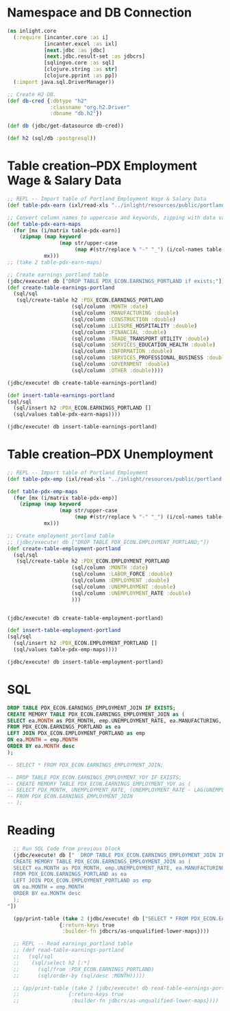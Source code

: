 * Namespace and DB Connection
#+begin_src clojure :session PDX_ECON
  (ns inlight.core
    (:require [incanter.core :as i]
              [incanter.excel :as ixl]
              [next.jdbc :as jdbc]
              [next.jdbc.result-set :as jdbcrs]
              [sqlingvo.core :as sql]
              [clojure.string :as str]
              [clojure.pprint :as pp])
    (:import java.sql.DriverManager))

  ;; Create H2 DB.
  (def db-cred {:dbtype "h2"
                :classname "org.h2.Driver"
                :dbname "db.h2"})

  (def db (jdbc/get-datasource db-cred))

  (def h2 (sql/db :postgresql))
#+end_src

#+RESULTS:
: nil#'inlight.core/db-cred#'inlight.core/db#'inlight.core/h2
* Table creation--PDX Employment Wage & Salary Data
#+begin_src clojure :session PDX_ECON
  ;; REPL -- Import table of Portland Employment Wage & Salary Data
  (def table-pdx-earn (ixl/read-xls "../inlight/resources/public/portland-emphrsearn-all-transposed.xlsx"))

  ;; Convert column names to uppercase and keywords, zipping with data values.
  (def table-pdx-earn-maps
    (for [mx (i/matrix table-pdx-earn)]
      (zipmap (map keyword
                   (map str/upper-case
                        (map #(str/replace % "-" "_") (i/col-names table-pdx-earn))))
              mx)))
  ;; (take 2 table-pdx-earn-maps)

  ;; Create earnings_portland table
  (jdbc/execute! db ["DROP TABLE PDX_ECON.EARNINGS_PORTLAND if exists;"])
  (def create-table-earnings-portland
    (sql/sql
     (sql/create-table h2 :PDX_ECON.EARNINGS_PORTLAND
                       (sql/column :MONTH :date)
                       (sql/column :MANUFACTURING :double)
                       (sql/column :CONSTRUCTION :double)
                       (sql/column :LEISURE_HOSPITALITY :double)
                       (sql/column :FINANCIAL :double)
                       (sql/column :TRADE_TRANSPORT_UTILITY :double)
                       (sql/column :SERVICES_EDUCATION_HEALTH :double)
                       (sql/column :INFORMATION :double)
                       (sql/column :SERVICES_PROFESSIONAL_BUSINESS :double)
                       (sql/column :GOVERNMENT :double)
                       (sql/column :OTHER :double))))

  (jdbc/execute! db create-table-earnings-portland)

  (def insert-table-earnings-portland
  (sql/sql
    (sql/insert h2 :PDX_ECON.EARNINGS_PORTLAND []
    (sql/values table-pdx-earn-maps))))

  (jdbc/execute! db insert-table-earnings-portland)

#+end_src

#+RESULTS:
: #'inlight.core/table-pdx-earn#'inlight.core/table-pdx-earn-maps[#:next.jdbc{:update-count 0}]#'inlight.core/create-table-earnings-portland[#:next.jdbc{:update-count 0}]#'inlight.core/insert-table-earnings-portland[#:next.jdbc{:update-count 129}]
* Table creation--PDX Unemployment
#+begin_src clojure :session PDX_ECON
;; REPL -- Import table of Portland Employment
(def table-pdx-emp (ixl/read-xls "../inlight/resources/public/portland-employment.xlsx"))

(def table-pdx-emp-maps
  (for [mx (i/matrix table-pdx-emp)]
    (zipmap (map keyword
                 (map str/upper-case
                      (map #(str/replace % "-" "_") (i/col-names table-pdx-emp))))
            mx)))

;; Create employment_portland table
;; (jdbc/execute! db ["DROP TABLE PDX_ECON.EMPLOYMENT_PORTLAND;"])
(def create-table-employment-portland
  (sql/sql
   (sql/create-table h2 :PDX_ECON.EMPLOYMENT_PORTLAND
                     (sql/column :MONTH :date)
                     (sql/column :LABOR_FORCE :double)
                     (sql/column :EMPLOYMENT :double)
                     (sql/column :UNEMPLOYMENT :double)
                     (sql/column :UNEMPLOYMENT_RATE :double)
                     )))


(jdbc/execute! db create-table-employment-portland)

(def insert-table-employment-portland
(sql/sql
  (sql/insert h2 :PDX_ECON.EMPLOYMENT_PORTLAND []
  (sql/values table-pdx-emp-maps))))

(jdbc/execute! db insert-table-employment-portland)

#+end_src

#+RESULTS:
: #'inlight.core/table-pdx-emp#'inlight.core/table-pdx-emp-maps#'inlight.core/create-table-employment-portland[#:next.jdbc{:update-count 0}]#'inlight.core/insert-table-employment-portland[#:next.jdbc{:update-count 129}]
* SQL
#+begin_src sql :session PDX_ECON
  DROP TABLE PDX_ECON.EARNINGS_EMPLOYMENT_JOIN IF EXISTS;
  CREATE MEMORY TABLE PDX_ECON.EARNINGS_EMPLOYMENT_JOIN as (
  SELECT ea.MONTH as PDX_MONTH, emp.UNEMPLOYMENT_RATE, ea.MANUFACTURING, ea.CONSTRUCTION, ea.LEISURE_HOSPITALITY, ea.FINANCIAL, ea.TRADE_TRANSPORT_UTILITY, ea.SERVICES_EDUCATION_HEALTH, ea.INFORMATION, ea.SERVICES_PROFESSIONAL_BUSINESS, ea.GOVERNMENT, ea.OTHER
  FROM PDX_ECON.EARNINGS_PORTLAND as ea
  LEFT JOIN PDX_ECON.EMPLOYMENT_PORTLAND as emp
  ON ea.MONTH = emp.MONTH
  ORDER BY ea.MONTH desc
  );

  -- SELECT * FROM PDX_ECON.EARNINGS_EMPLOYMENT_JOIN;

  -- DROP TABLE PDX_ECON.EARNINGS_EMPLOYMENT_YOY IF EXISTS;
  -- CREATE MEMORY TABLE PDX_ECON.EARNINGS_EMPLOYMENT_YOY as (
  -- SELECT PDX_MONTH, UNEMPLOYMENT_RATE, (UNEMPLOYMENT_RATE - LAG(UNEMPLOYMENT_RATE, 12) OVER (ORDER BY PDX_MONTH)) as YOY_DIFF
  -- FROM PDX_ECON.EARNINGS_EMPLOYMENT_JOIN
  -- );
#+end_src
* Reading
#+begin_src clojure :session PDX_ECON :results output
  ;; Run SQL Code from previous block
  (jdbc/execute! db ["  DROP TABLE PDX_ECON.EARNINGS_EMPLOYMENT_JOIN IF EXISTS;
  CREATE MEMORY TABLE PDX_ECON.EARNINGS_EMPLOYMENT_JOIN as (
  SELECT ea.MONTH as PDX_MONTH, emp.UNEMPLOYMENT_RATE, ea.MANUFACTURING, ea.CONSTRUCTION, ea.LEISURE_HOSPITALITY, ea.FINANCIAL, ea.TRADE_TRANSPORT_UTILITY, ea.SERVICES_EDUCATION_HEALTH, ea.INFORMATION, ea.SERVICES_PROFESSIONAL_BUSINESS, ea.GOVERNMENT, ea.OTHER
  FROM PDX_ECON.EARNINGS_PORTLAND as ea
  LEFT JOIN PDX_ECON.EMPLOYMENT_PORTLAND as emp
  ON ea.MONTH = emp.MONTH
  ORDER BY ea.MONTH desc
  );
"])

  (pp/print-table (take 2 (jdbc/execute! db ["SELECT * FROM PDX_ECON.EARNINGS_EMPLOYMENT_JOIN;"]
                 {:return-keys true
                  :builder-fn jdbcrs/as-unqualified-lower-maps})))

  ;; REPL -- Read earnings_portland table
  ;; (def read-table-earnings-portland
  ;;   (sql/sql
  ;;    (sql/select h2 [:*]
  ;;      (sql/from :PDX_ECON.EARNINGS_PORTLAND)
  ;;      (sql/order-by (sql/desc :MONTH)))))

  ;; (pp/print-table (take 2 (jdbc/execute! db read-table-earnings-portland
  ;;                {:return-keys true
  ;;                 :builder-fn jdbcrs/as-unqualified-lower-maps})))


#+end_src

#+RESULTS:
: 
: | :leisure_hospitality | :manufacturing | :unemployment_rate | :construction | :other | :services_education_health | :financial | :services_professional_business | :trade_transport_utility | :information | :pdx_month | :government |
: |----------------------+----------------+--------------------+---------------+--------+----------------------------+------------+---------------------------------+--------------------------+--------------+------------+-------------|
: |                 89.8 |          119.9 |                7.7 |          75.5 |   38.8 |                      174.3 |       70.6 |                           181.3 |                    212.1 |         24.6 | 2020-09-01 |       141.7 |
: |                 90.9 |          120.0 |                9.1 |          79.2 |   39.6 |                      169.3 |       70.0 |                           182.5 |                    210.8 |         24.4 | 2020-08-01 |       138.9 |
